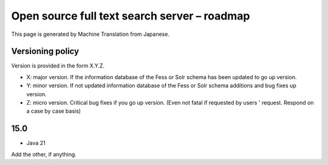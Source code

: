 =============================================
Open source full text search server – roadmap
=============================================

This page is generated by Machine Translation from Japanese.

Versioning policy
=================

Version is provided in the form X.Y.Z.

-  X: major version. If the information database of the Fess or Solr
   schema has been updated to go up version.

-  Y: minor version. If not updated information database of the Fess or
   Solr schema additions and bug fixes up version.

-  Z: micro version. Critical bug fixes if you go up version. (Even not
   fatal if requested by users ' request. Respond on a case by case
   basis)

15.0
====

-  Java 21

Add the other, if anything.
